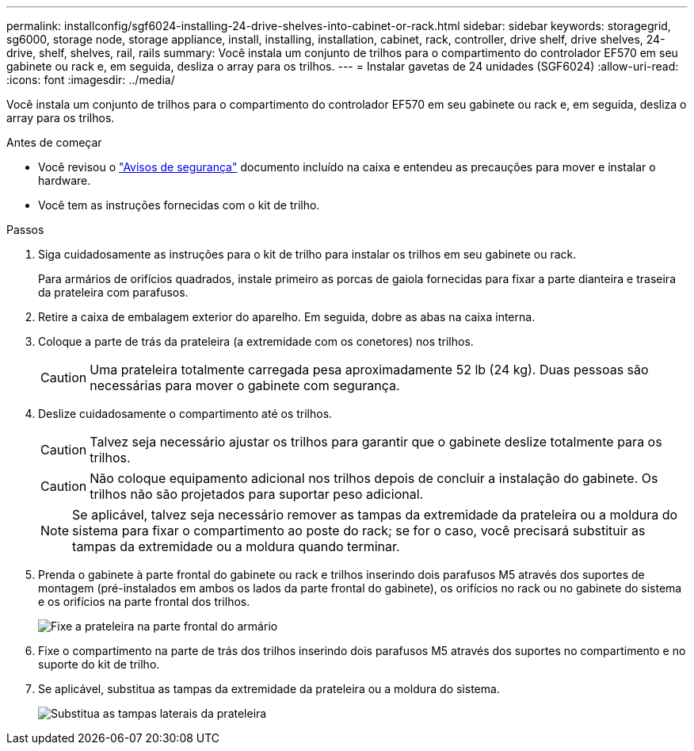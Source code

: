 ---
permalink: installconfig/sgf6024-installing-24-drive-shelves-into-cabinet-or-rack.html 
sidebar: sidebar 
keywords: storagegrid, sg6000, storage node, storage appliance, install, installing, installation, cabinet, rack, controller, drive shelf, drive shelves, 24-drive, shelf, shelves, rail, rails 
summary: Você instala um conjunto de trilhos para o compartimento do controlador EF570 em seu gabinete ou rack e, em seguida, desliza o array para os trilhos. 
---
= Instalar gavetas de 24 unidades (SGF6024)
:allow-uri-read: 
:icons: font
:imagesdir: ../media/


[role="lead"]
Você instala um conjunto de trilhos para o compartimento do controlador EF570 em seu gabinete ou rack e, em seguida, desliza o array para os trilhos.

.Antes de começar
* Você revisou o https://library.netapp.com/ecm/ecm_download_file/ECMP12475945["Avisos de segurança"^] documento incluído na caixa e entendeu as precauções para mover e instalar o hardware.
* Você tem as instruções fornecidas com o kit de trilho.


.Passos
. Siga cuidadosamente as instruções para o kit de trilho para instalar os trilhos em seu gabinete ou rack.
+
Para armários de orifícios quadrados, instale primeiro as porcas de gaiola fornecidas para fixar a parte dianteira e traseira da prateleira com parafusos.

. Retire a caixa de embalagem exterior do aparelho. Em seguida, dobre as abas na caixa interna.
. Coloque a parte de trás da prateleira (a extremidade com os conetores) nos trilhos.
+

CAUTION: Uma prateleira totalmente carregada pesa aproximadamente 52 lb (24 kg). Duas pessoas são necessárias para mover o gabinete com segurança.

. Deslize cuidadosamente o compartimento até os trilhos.
+

CAUTION: Talvez seja necessário ajustar os trilhos para garantir que o gabinete deslize totalmente para os trilhos.

+

CAUTION: Não coloque equipamento adicional nos trilhos depois de concluir a instalação do gabinete. Os trilhos não são projetados para suportar peso adicional.

+

NOTE: Se aplicável, talvez seja necessário remover as tampas da extremidade da prateleira ou a moldura do sistema para fixar o compartimento ao poste do rack; se for o caso, você precisará substituir as tampas da extremidade ou a moldura quando terminar.

. Prenda o gabinete à parte frontal do gabinete ou rack e trilhos inserindo dois parafusos M5 através dos suportes de montagem (pré-instalados em ambos os lados da parte frontal do gabinete), os orifícios no rack ou no gabinete do sistema e os orifícios na parte frontal dos trilhos.
+
image::../media/secure_shelf.png[Fixe a prateleira na parte frontal do armário]

. Fixe o compartimento na parte de trás dos trilhos inserindo dois parafusos M5 através dos suportes no compartimento e no suporte do kit de trilho.
. Se aplicável, substitua as tampas da extremidade da prateleira ou a moldura do sistema.
+
image::../media/install_endcaps.png[Substitua as tampas laterais da prateleira]


